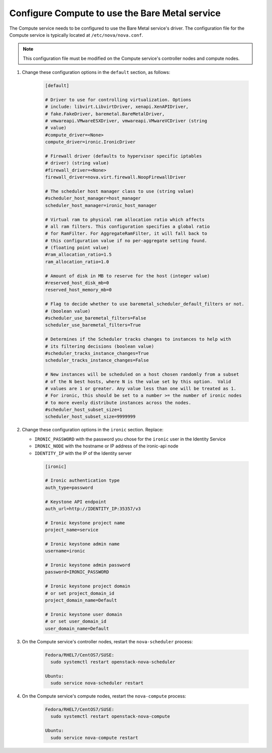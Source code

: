 Configure Compute to use the Bare Metal service
~~~~~~~~~~~~~~~~~~~~~~~~~~~~~~~~~~~~~~~~~~~~~~~

The Compute service needs to be configured to use the Bare Metal service's
driver.  The configuration file for the Compute service is typically located at
``/etc/nova/nova.conf``.

.. note::
   This configuration file must be modified on the Compute service's
   controller nodes and compute nodes.

#. Change these configuration options in the ``default`` section, as follows:

    .. code-block:: ini

      [default]

      # Driver to use for controlling virtualization. Options
      # include: libvirt.LibvirtDriver, xenapi.XenAPIDriver,
      # fake.FakeDriver, baremetal.BareMetalDriver,
      # vmwareapi.VMwareESXDriver, vmwareapi.VMwareVCDriver (string
      # value)
      #compute_driver=<None>
      compute_driver=ironic.IronicDriver

      # Firewall driver (defaults to hypervisor specific iptables
      # driver) (string value)
      #firewall_driver=<None>
      firewall_driver=nova.virt.firewall.NoopFirewallDriver

      # The scheduler host manager class to use (string value)
      #scheduler_host_manager=host_manager
      scheduler_host_manager=ironic_host_manager

      # Virtual ram to physical ram allocation ratio which affects
      # all ram filters. This configuration specifies a global ratio
      # for RamFilter. For AggregateRamFilter, it will fall back to
      # this configuration value if no per-aggregate setting found.
      # (floating point value)
      #ram_allocation_ratio=1.5
      ram_allocation_ratio=1.0

      # Amount of disk in MB to reserve for the host (integer value)
      #reserved_host_disk_mb=0
      reserved_host_memory_mb=0

      # Flag to decide whether to use baremetal_scheduler_default_filters or not.
      # (boolean value)
      #scheduler_use_baremetal_filters=False
      scheduler_use_baremetal_filters=True

      # Determines if the Scheduler tracks changes to instances to help with
      # its filtering decisions (boolean value)
      #scheduler_tracks_instance_changes=True
      scheduler_tracks_instance_changes=False

      # New instances will be scheduled on a host chosen randomly from a subset
      # of the N best hosts, where N is the value set by this option.  Valid
      # values are 1 or greater. Any value less than one will be treated as 1.
      # For ironic, this should be set to a number >= the number of ironic nodes
      # to more evenly distribute instances across the nodes.
      #scheduler_host_subset_size=1
      scheduler_host_subset_size=9999999

#. Change these configuration options in the ``ironic`` section.
   Replace:

   - ``IRONIC_PASSWORD`` with the password you chose for the ``ironic``
     user in the Identity Service
   - ``IRONIC_NODE`` with the hostname or IP address of the ironic-api node
   - ``IDENTITY_IP`` with the IP of the Identity server

    .. code-block:: ini

      [ironic]

      # Ironic authentication type
      auth_type=password

      # Keystone API endpoint
      auth_url=http://IDENTITY_IP:35357/v3

      # Ironic keystone project name
      project_name=service

      # Ironic keystone admin name
      username=ironic

      # Ironic keystone admin password
      password=IRONIC_PASSWORD

      # Ironic keystone project domain
      # or set project_domain_id
      project_domain_name=Default

      # Ironic keystone user domain
      # or set user_domain_id
      user_domain_name=Default

#. On the Compute service's controller nodes, restart the ``nova-scheduler``
   process:

    .. code-block:: console

      Fedora/RHEL7/CentOS7/SUSE:
        sudo systemctl restart openstack-nova-scheduler

      Ubuntu:
        sudo service nova-scheduler restart

#. On the Compute service's compute nodes, restart the ``nova-compute``
   process:

    .. code-block:: console

      Fedora/RHEL7/CentOS7/SUSE:
        sudo systemctl restart openstack-nova-compute

      Ubuntu:
        sudo service nova-compute restart
